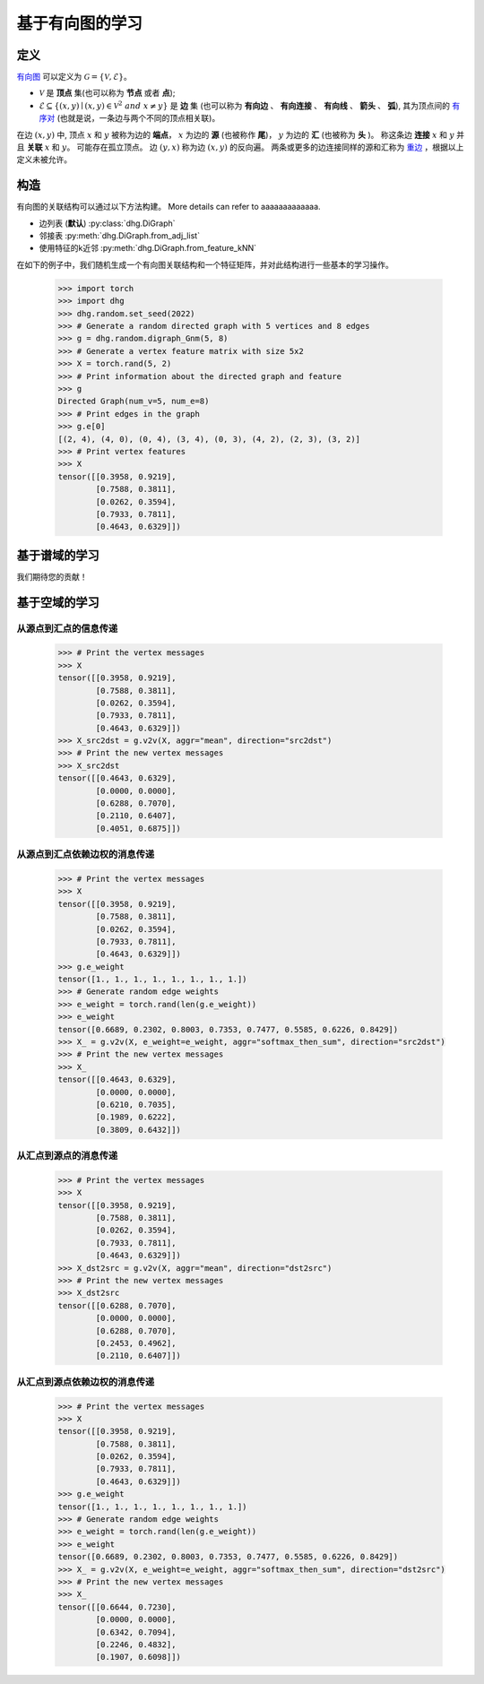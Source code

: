 
基于有向图的学习
=============================

定义
-----------------------
`有向图 <https://en.wikipedia.org/wiki/Directed_graph>`_ 可以定义为 :math:`\mathcal{G} = \{\mathcal{V}, \mathcal{E}\}`。

- :math:`\mathcal{V}` 是 **顶点** 集(也可以称为 **节点** 或者 **点**);
- :math:`\mathcal{E} \subseteq \{ (x, y) \mid (x, y) \in \mathcal{V}^2~and~x \neq y \}` 是 **边** 集 (也可以称为 **有向边** 、 **有向连接** 、 **有向线** 、 **箭头** 、 **弧**),
  其为顶点间的 `有序对 <https://en.wikipedia.org/wiki/Ordered_pair>`_ (也就是说，一条边与两个不同的顶点相关联)。

在边 :math:`(x, y)` 中, 顶点 :math:`x` 和 :math:`y` 被称为边的 **端点**，
:math:`x` 为边的 **源** (也被称作 **尾**)， :math:`y` 为边的 **汇** (也被称为 **头** )。
称这条边 **连接** :math:`x` 和 :math:`y` 并且 **关联** :math:`x` 和  :math:`y`。
可能存在孤立顶点。
边 :math:`(y, x)` 称为边 :math:`(x, y)` 的反向遍。
两条或更多的边连接同样的源和汇称为 `重边 <https://en.wikipedia.org/wiki/Multiple_edges>`_ ，根据以上定义未被允许。


构造
-------------------------
有向图的关联结构可以通过以下方法构建。 More details can refer to aaaaaaaaaaaaa.

- 边列表 (**默认**) :py:class:`dhg.DiGraph`
- 邻接表 :py:meth:`dhg.DiGraph.from_adj_list`
- 使用特征的k近邻 :py:meth:`dhg.DiGraph.from_feature_kNN`

在如下的例子中，我们随机生成一个有向图关联结构和一个特征矩阵，并对此结构进行一些基本的学习操作。

    .. code:: python

        >>> import torch
        >>> import dhg
        >>> dhg.random.set_seed(2022)
        >>> # Generate a random directed graph with 5 vertices and 8 edges
        >>> g = dhg.random.digraph_Gnm(5, 8) 
        >>> # Generate a vertex feature matrix with size 5x2
        >>> X = torch.rand(5, 2)
        >>> # Print information about the directed graph and feature
        >>> g 
        Directed Graph(num_v=5, num_e=8)
        >>> # Print edges in the graph
        >>> g.e[0]
        [(2, 4), (4, 0), (0, 4), (3, 4), (0, 3), (4, 2), (2, 3), (3, 2)]
        >>> # Print vertex features
        >>> X
        tensor([[0.3958, 0.9219],
                [0.7588, 0.3811],
                [0.0262, 0.3594],
                [0.7933, 0.7811],
                [0.4643, 0.6329]])


.. Structure Visualization
.. ---------------------------------

.. Draw the directed graph structure

..     .. code:: python

..         >>> fig = g.draw(edge_style="line")
..         >>> fig.show()

..     Here is the image.


基于谱域的学习
---------------------------------

我们期待您的贡献！

基于空域的学习
---------------------------------

从源点到汇点的信息传递
^^^^^^^^^^^^^^^^^^^^^^^^^^^^^^^^^^^^^^^^^^^^^^^^^^^^^^^^^^^

    .. code:: python

        >>> # Print the vertex messages
        >>> X
        tensor([[0.3958, 0.9219],
                [0.7588, 0.3811],
                [0.0262, 0.3594],
                [0.7933, 0.7811],
                [0.4643, 0.6329]])
        >>> X_src2dst = g.v2v(X, aggr="mean", direction="src2dst")
        >>> # Print the new vertex messages
        >>> X_src2dst
        tensor([[0.4643, 0.6329],
                [0.0000, 0.0000],
                [0.6288, 0.7070],
                [0.2110, 0.6407],
                [0.4051, 0.6875]])

从源点到汇点依赖边权的消息传递
^^^^^^^^^^^^^^^^^^^^^^^^^^^^^^^^^^^^^^^^^^^^^^^^^^^^^^^^^^^^^^^^^^^^^^^^^^^^^^^^^^^^^^^^

    .. code:: python

        >>> # Print the vertex messages
        >>> X
        tensor([[0.3958, 0.9219],
                [0.7588, 0.3811],
                [0.0262, 0.3594],
                [0.7933, 0.7811],
                [0.4643, 0.6329]])
        >>> g.e_weight
        tensor([1., 1., 1., 1., 1., 1., 1., 1.])
        >>> # Generate random edge weights
        >>> e_weight = torch.rand(len(g.e_weight))
        >>> e_weight
        tensor([0.6689, 0.2302, 0.8003, 0.7353, 0.7477, 0.5585, 0.6226, 0.8429])
        >>> X_ = g.v2v(X, e_weight=e_weight, aggr="softmax_then_sum", direction="src2dst")
        >>> # Print the new vertex messages
        >>> X_
        tensor([[0.4643, 0.6329],
                [0.0000, 0.0000],
                [0.6210, 0.7035],
                [0.1989, 0.6222],
                [0.3809, 0.6432]])


从汇点到源点的消息传递
^^^^^^^^^^^^^^^^^^^^^^^^^^^^^^^^^^^^^^^^^^^^^^^^^^^^^^^^^^^^^

    .. code:: python

        >>> # Print the vertex messages
        >>> X
        tensor([[0.3958, 0.9219],
                [0.7588, 0.3811],
                [0.0262, 0.3594],
                [0.7933, 0.7811],
                [0.4643, 0.6329]])
        >>> X_dst2src = g.v2v(X, aggr="mean", direction="dst2src")
        >>> # Print the new vertex messages
        >>> X_dst2src
        tensor([[0.6288, 0.7070],
                [0.0000, 0.0000],
                [0.6288, 0.7070],
                [0.2453, 0.4962],
                [0.2110, 0.6407]])


从汇点到源点依赖边权的消息传递
^^^^^^^^^^^^^^^^^^^^^^^^^^^^^^^^^^^^^^^^^^^^^^^^^^^^^^^^^^^^^^^^^^^^^^^^^^^^^^^^^^^^^^^

    .. code:: python

        >>> # Print the vertex messages
        >>> X
        tensor([[0.3958, 0.9219],
                [0.7588, 0.3811],
                [0.0262, 0.3594],
                [0.7933, 0.7811],
                [0.4643, 0.6329]])
        >>> g.e_weight
        tensor([1., 1., 1., 1., 1., 1., 1., 1.])
        >>> # Generate random edge weights
        >>> e_weight = torch.rand(len(g.e_weight))
        >>> e_weight
        tensor([0.6689, 0.2302, 0.8003, 0.7353, 0.7477, 0.5585, 0.6226, 0.8429])
        >>> X_ = g.v2v(X, e_weight=e_weight, aggr="softmax_then_sum", direction="dst2src")
        >>> # Print the new vertex messages
        >>> X_
        tensor([[0.6644, 0.7230],
                [0.0000, 0.0000],
                [0.6342, 0.7094],
                [0.2246, 0.4832],
                [0.1907, 0.6098]])
